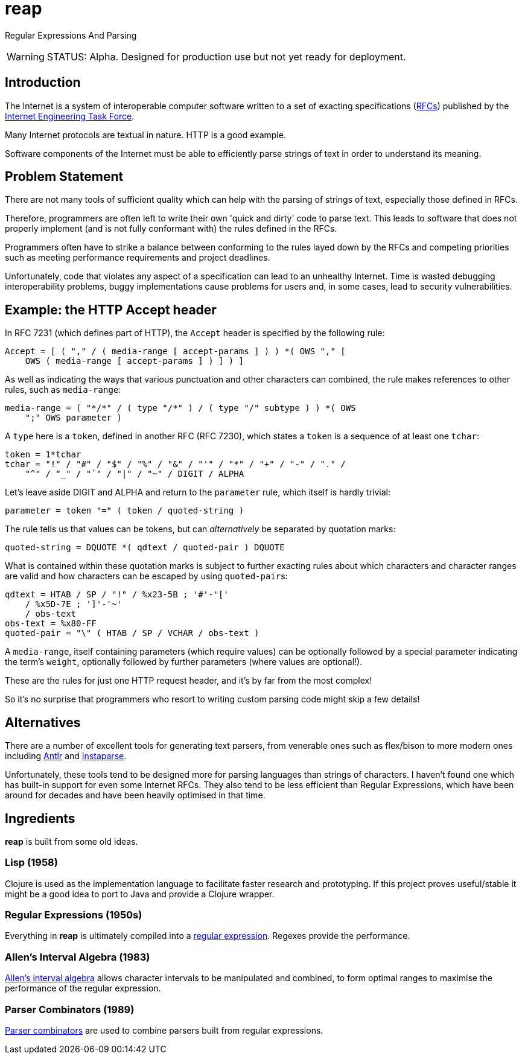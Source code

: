 = reap

Regular Expressions And Parsing

[WARNING]
--
STATUS: Alpha. Designed for production use but not yet ready for deployment.
--

== Introduction

The Internet is a system of interoperable computer software written to
a set of exacting specifications
(https://tools.ietf.org/rfc/index[RFCs]) published by the
https://www.ietf.org/[Internet Engineering Task Force].

Many Internet protocols are textual in nature. HTTP is a good example.

Software components of the Internet must be able to efficiently parse
strings of text in order to understand its meaning.

== Problem Statement

There are not many tools of sufficient quality which can help with the
parsing of strings of text, especially those defined in RFCs.

Therefore, programmers are often left to write their own 'quick and
dirty' code to parse text. This leads to software that does not
properly implement (and is not fully conformant with) the rules
defined in the RFCs.

Programmers often have to strike a balance between conforming to the
rules layed down by the RFCs and competing priorities such as meeting
performance requirements and project deadlines.

Unfortunately, code that violates any aspect of a specification can
lead to an unhealthy Internet. Time is wasted debugging
interoperability problems, buggy implementations cause problems for
users and, in some cases, lead to security vulnerabilities.

== Example: the HTTP Accept header

In RFC 7231 (which defines part of HTTP), the `Accept`
header is specified by the following rule:

[source]
----
Accept = [ ( "," / ( media-range [ accept-params ] ) ) *( OWS "," [
    OWS ( media-range [ accept-params ] ) ] ) ]
----

As well as indicating the ways that various punctuation and other
characters can combined, the rule makes references to other rules,
such as `media-range`:

[source]
----
media-range = ( "*/*" / ( type "/*" ) / ( type "/" subtype ) ) *( OWS
    ";" OWS parameter )
----

A `type` here is a `token`, defined in another RFC (RFC 7230), which
states a `token` is a sequence of at least one `tchar`:

[source]
----
token = 1*tchar
tchar = "!" / "#" / "$" / "%" / "&" / "'" / "*" / "+" / "-" / "." /
    "^" / "_" / "`" / "|" / "~" / DIGIT / ALPHA
----

Let's leave aside DIGIT and ALPHA and return to the `parameter` rule,
which itself is hardly trivial:

[source]
----
parameter = token "=" ( token / quoted-string )
----

The rule tells us that values can be tokens, but can _alternatively_
be separated by quotation marks:

[source]
----
quoted-string = DQUOTE *( qdtext / quoted-pair ) DQUOTE
----

What is contained within these quotation marks is subject to further
exacting rules about which characters and character ranges are valid
and how characters can be escaped by using ``quoted-pair``s:

[source]
----
qdtext = HTAB / SP / "!" / %x23-5B ; '#'-'['
    / %x5D-7E ; ']'-'~'
    / obs-text
obs-text = %x80-FF
quoted-pair = "\" ( HTAB / SP / VCHAR / obs-text )
----

A `media-range`, itself containing parameters (which require values)
can be optionally followed by a special parameter indicating the
term's `weight`, optionally followed by further parameters (where
values are optional!).

These are the rules for just one HTTP request header, and it's by far
from the most complex!

So it's no surprise that programmers who resort to writing custom
parsing code might skip a few details!

== Alternatives

There are a number of excellent tools for generating text parsers,
from venerable ones such as flex/bison to more modern ones including
https://www.antlr.org/[Antlr] and
https://github.com/Engelberg/instaparse[Instaparse].

Unfortunately, these tools tend to be designed more for parsing
languages than strings of characters. I haven't found one which has
built-in support for even some Internet RFCs. They also tend to be
less efficient than Regular Expressions, which have been around for
decades and have been heavily optimised in that time.

== Ingredients

*reap* is built from some old ideas.

=== Lisp (1958)

Clojure is used as the implementation language to facilitate faster
research and prototyping. If this project proves useful/stable it
might be a good idea to port to Java and provide a Clojure wrapper.

=== Regular Expressions (1950s)

Everything in *reap* is ultimately compiled into a
https://en.wikipedia.org/wiki/Regular_expressions[regular
expression]. Regexes provide the performance.

=== Allen's Interval Algebra (1983)

https://en.wikipedia.org/wiki/Allen's_interval_algebra[Allen's
interval algebra] allows character intervals to be manipulated and
combined, to form optimal ranges to maximise the performance of the
regular expression.

=== Parser Combinators (1989)

https://en.wikipedia.org/wiki/Parser_combinator[Parser combinators]
are used to combine parsers built from regular expressions.

